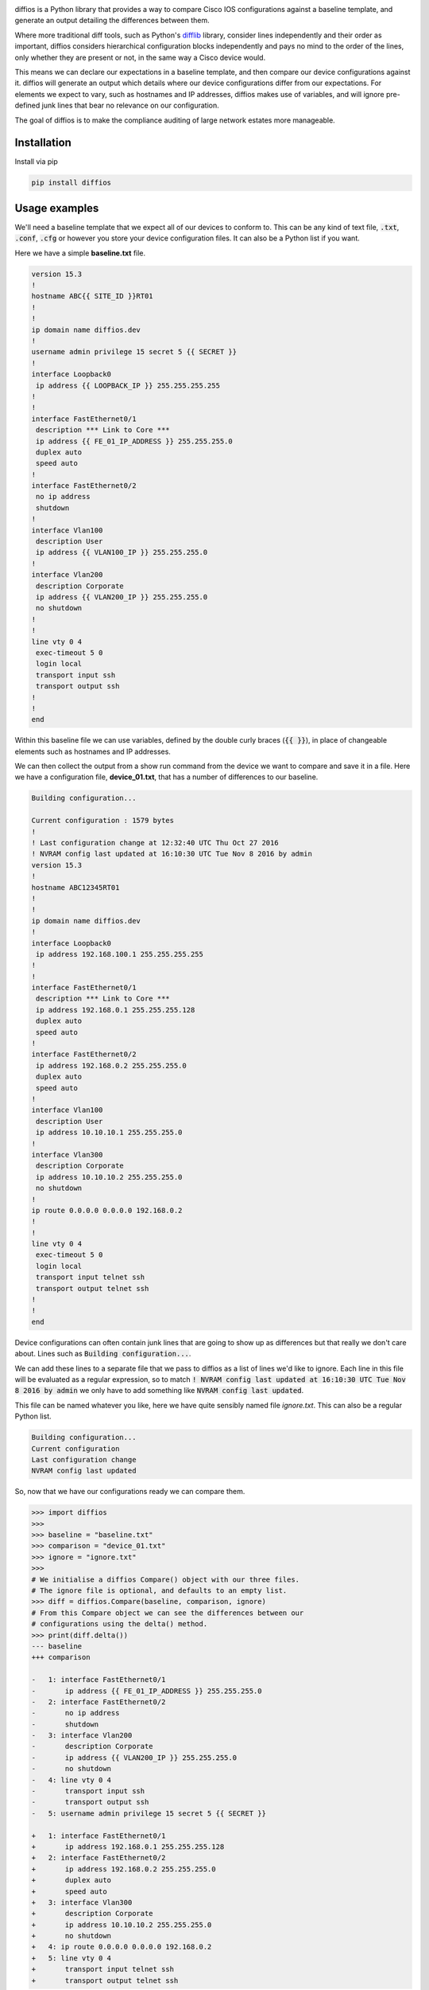 .. image:: https://raw.githubusercontent.com/robphoenix/diffios/master/docs/_static/logo.png
    :target: https://diffios.readthedocs.io/en/latest/


diffios is a Python library that provides a way to compare Cisco IOS configurations
against a baseline template, and generate an output detailing the differences
between them.

Where more traditional diff tools, such as Python's `difflib <https://docs.python.org/3.6/library/difflib.html>`_
library, consider lines independently and their order as important, diffios
considers hierarchical configuration blocks independently and pays no mind to
the order of the lines, only whether they are present or not, in the same way a
Cisco device would.

This means we can declare our expectations in a baseline template, and then
compare our device configurations against it. diffios will generate an output
which details where our device configurations differ from our expectations.
For elements we expect to vary, such as hostnames and IP addresses, diffios
makes use of variables, and will ignore pre-defined junk lines that bear no
relevance on our configuration.

The goal of diffios is to make the compliance auditing of large network estates
more manageable.


.. image:: https://img.shields.io/travis/robphoenix/diffios.svg?style=flat-square
   :target: https://travis-ci.org/robphoenix/diffios

.. image:: https://img.shields.io/pypi/v/diffios.svg?style=flat-square
   :target: https://pypi.python.org/pypi/diffios

.. image:: https://img.shields.io/pypi/pyversions/diffios.svg?style=flat-square
   :target: https://pypi.python.org/pypi/diffios

.. image:: https://img.shields.io/pypi/status/diffios.svg?style=flat-square
   :target: https://pypi.python.org/pypi/diffios

.. image:: https://img.shields.io/coveralls/robphoenix/diffios.svg?style=flat-square
   :target: https://coveralls.io/github/robphoenix/diffios?branch=master

.. image:: https://readthedocs.org/projects/diffios/badge/?version=latest&style=flat-square
   :target: http://diffios.readthedocs.io/en/latest/?badge=latest

Installation
------------

Install via pip

.. code:: bash

    pip install diffios

Usage examples
--------------

We'll need a baseline template that we expect all of our devices to conform to.
This can be any kind of text file, :code:`.txt`, :code:`.conf`, :code:`.cfg` or however
you store your device configuration files. It can also be a Python list if you
want.

Here we have a simple **baseline.txt** file.

.. code::

    version 15.3
    !
    hostname ABC{{ SITE_ID }}RT01
    !
    !
    ip domain name diffios.dev
    !
    username admin privilege 15 secret 5 {{ SECRET }}
    !
    interface Loopback0
     ip address {{ LOOPBACK_IP }} 255.255.255.255
    !
    !
    interface FastEthernet0/1
     description *** Link to Core ***
     ip address {{ FE_01_IP_ADDRESS }} 255.255.255.0
     duplex auto
     speed auto
    !
    interface FastEthernet0/2
     no ip address
     shutdown
    !
    interface Vlan100
     description User
     ip address {{ VLAN100_IP }} 255.255.255.0
    !
    interface Vlan200
     description Corporate
     ip address {{ VLAN200_IP }} 255.255.255.0
     no shutdown
    !
    !
    line vty 0 4
     exec-timeout 5 0
     login local
     transport input ssh
     transport output ssh
    !
    !
    end

Within this baseline file we can use variables, defined by the double curly
braces (:code:`{{  }}`), in place of changeable elements such as hostnames and
IP addresses.

We can then collect the output from a show run command from the device we want
to compare and save it in a file. Here we have a configuration file, **device_01.txt**,
that has a number of differences to our baseline.

.. code::

    Building configuration...

    Current configuration : 1579 bytes
    !
    ! Last configuration change at 12:32:40 UTC Thu Oct 27 2016
    ! NVRAM config last updated at 16:10:30 UTC Tue Nov 8 2016 by admin
    version 15.3
    !
    hostname ABC12345RT01
    !
    !
    ip domain name diffios.dev
    !
    interface Loopback0
     ip address 192.168.100.1 255.255.255.255
    !
    !
    interface FastEthernet0/1
     description *** Link to Core ***
     ip address 192.168.0.1 255.255.255.128
     duplex auto
     speed auto
    !
    interface FastEthernet0/2
     ip address 192.168.0.2 255.255.255.0
     duplex auto
     speed auto
    !
    interface Vlan100
     description User
     ip address 10.10.10.1 255.255.255.0
    !
    interface Vlan300
     description Corporate
     ip address 10.10.10.2 255.255.255.0
     no shutdown
    !
    ip route 0.0.0.0 0.0.0.0 192.168.0.2
    !
    !
    line vty 0 4
     exec-timeout 5 0
     login local
     transport input telnet ssh
     transport output telnet ssh
    !
    !
    end

Device configurations can often contain junk lines that are going to show up as
differences but that really we don't care about. Lines such as :code:`Building configuration...`.

We can add these lines to a separate file that we pass to diffios as a list of
lines we'd like to ignore. Each line in this file will be evaluated as a regular
expression, so to match :code:`! NVRAM config last updated at 16:10:30 UTC Tue Nov 8 2016 by admin`
we only have to add something like :code:`NVRAM config last updated`.

This file can be named whatever you like, here we have quite sensibly named file
*ignore.txt*. This can also be a regular Python list.

.. code::

    Building configuration...
    Current configuration
    Last configuration change
    NVRAM config last updated

So, now that we have our configurations ready we can compare them.

.. code:: python

    >>> import diffios
    >>>
    >>> baseline = "baseline.txt"
    >>> comparison = "device_01.txt"
    >>> ignore = "ignore.txt"
    >>>
    # We initialise a diffios Compare() object with our three files.
    # The ignore file is optional, and defaults to an empty list.
    >>> diff = diffios.Compare(baseline, comparison, ignore)
    # From this Compare object we can see the differences between our
    # configurations using the delta() method.
    >>> print(diff.delta())
    --- baseline
    +++ comparison

    -   1: interface FastEthernet0/1
    -       ip address {{ FE_01_IP_ADDRESS }} 255.255.255.0
    -   2: interface FastEthernet0/2
    -       no ip address
    -       shutdown
    -   3: interface Vlan200
    -       description Corporate
    -       ip address {{ VLAN200_IP }} 255.255.255.0
    -       no shutdown
    -   4: line vty 0 4
    -       transport input ssh
    -       transport output ssh
    -   5: username admin privilege 15 secret 5 {{ SECRET }}

    +   1: interface FastEthernet0/1
    +       ip address 192.168.0.1 255.255.255.128
    +   2: interface FastEthernet0/2
    +       ip address 192.168.0.2 255.255.255.0
    +       duplex auto
    +       speed auto
    +   3: interface Vlan300
    +       description Corporate
    +       ip address 10.10.10.2 255.255.255.0
    +       no shutdown
    +   4: ip route 0.0.0.0 0.0.0.0 192.168.0.2
    +   5: line vty 0 4
    +       transport input telnet ssh
    +       transport output telnet ssh

The output above lists the lines of configuration that are missing from our
device but that are present in our baseline template, shown by lines prefixed
with a :code:`-`. Lines that are present in our device that are not in our baseline
template are prefixed with a :code:`+`. Each block is numbered and listed in context
with it's parent line. Currently this output doesn't signify whether the parent
line is part of the difference or only there to provide context.

We can also audit a large number of devices against a single baseline. Below is
an example script that checks every file within a given directory against a
baseline and stores the differences in a CSV file.

.. code:: python

    import os
    import csv

    import diffios

    IGNORE_FILE = os.path.join(os.getcwd(), "ignores.txt")
    COMPARISON_DIR = os.path.join(os.getcwd(), "configs", "comparisons")
    BASELINE_FILE = os.path.join(os.getcwd(), "configs", "baselines", "baseline.txt")

    # the CSV file we will write to
    output = os.path.join(os.getcwd(), "diffs.csv")

    with open(output, 'w') as csvfile:
        csvwriter = csv.writer(csvfile, lineterminator='\n')
        # write the headers
        csvwriter.writerow(["Comparison", "Baseline", "Additional", "Missing"])
        files = sorted(os.listdir(COMPARISON_DIR))
        for f in files:
            comparison_file = os.path.join(COMPARISON_DIR, f)
            # initialise the diffios Compare object
            diff = diffios.Compare(BASELINE_FILE, comparison_file, IGNORE_FILE)
            csvwriter.writerow([
                f,
                os.path.basename(BASELINE_FILE),
                # write the formatted differences to the csv file
                diff.pprint_additional(),
                diff.pprint_missing()
            ])

The pretty print methods used above format the data in a more readable manner.
We can compare the output from the :code:`additional()` method and the
:code:`pprint_additional()` method.

The :code:`additional()`, and :code:`missing()`, methods return a list of lists
that represent each block that contains a difference.

.. code:: python

    >>> from pprint import pprint
    >>> pprint(diff.additional())
    [['interface FastEthernet0/1', ' ip address 192.168.0.1 255.255.255.128'],
     ['interface FastEthernet0/2',
      ' ip address 192.168.0.2 255.255.255.0',
      ' duplex auto',
      ' speed auto'],
     ['interface Vlan300',
      ' description Corporate',
      ' ip address 10.10.10.2 255.255.255.0',
      ' no shutdown'],
     ['ip route 0.0.0.0 0.0.0.0 192.168.0.2'],
     ['line vty 0 4',
      ' transport input telnet ssh',
      ' transport output telnet ssh']]

Whereas the :code:`pprint_additional()` and :code:`print_missing()` methods return
strings that represent all the differences, with each block separated by a newline.

.. code:: python

    >>> print(diff.pprint_additional())
    interface FastEthernet0/1
     ip address 192.168.0.1 255.255.255.128

    interface FastEthernet0/2
     ip address 192.168.0.2 255.255.255.0
     duplex auto
     speed auto

    interface Vlan300
     description Corporate
     ip address 10.10.10.2 255.255.255.0
     no shutdown

    ip route 0.0.0.0 0.0.0.0 192.168.0.2

    line vty 0 4
     transport input telnet ssh
     transport output telnet ssh

Development setup
-----------------

To run the test suite

.. code:: bash

    git clone https://github.com/robphoenix/diffios
    cd diffios
    # Here you may want to set up a virtualenv
    make init # this will install, via pip, test & documentation dependencies
    make test # run pytest with configuration options in setup.cfg

Contributing
------------

Please read `CONTRIBUTING.md <https://github.com/robphoenix/diffios/blob/master/CONTRIBUTING.md>`_ for details on the code of conduct, and the process for submitting pull requests.

Authors
-------

* **Rob Phoenix** - *Initial work* - `robphoenix <https://robphoenix.com>`_

License
-------

This project is licensed under the MIT License - see the `LICENSE <https://github.com/robphoenix/diffios/blob/master/LICENSE>`_ file for details

Logo
----

Arrows graphic by `Madebyoliver <http://www.flaticon.com/authors/madebyoliver>`_ from `Flaticon <http://www.flaticon.com/>`_ is licensed under `CC BY 3.0 <http://creativecommons.org/licenses/by/3.0/>`_. Made with `Logo Maker <http://logomakr.com>`_.
